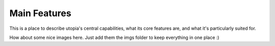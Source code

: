 .. _main_features:

Main Features
=============

This is a place to describe utopia's central capabilities, what its core features are, and what it's particularly suited for.

.. image:: imgs/clusters.png
   :alt: Desc

How about some nice images here. Just add them the imgs folder to keep everything in one place :)
